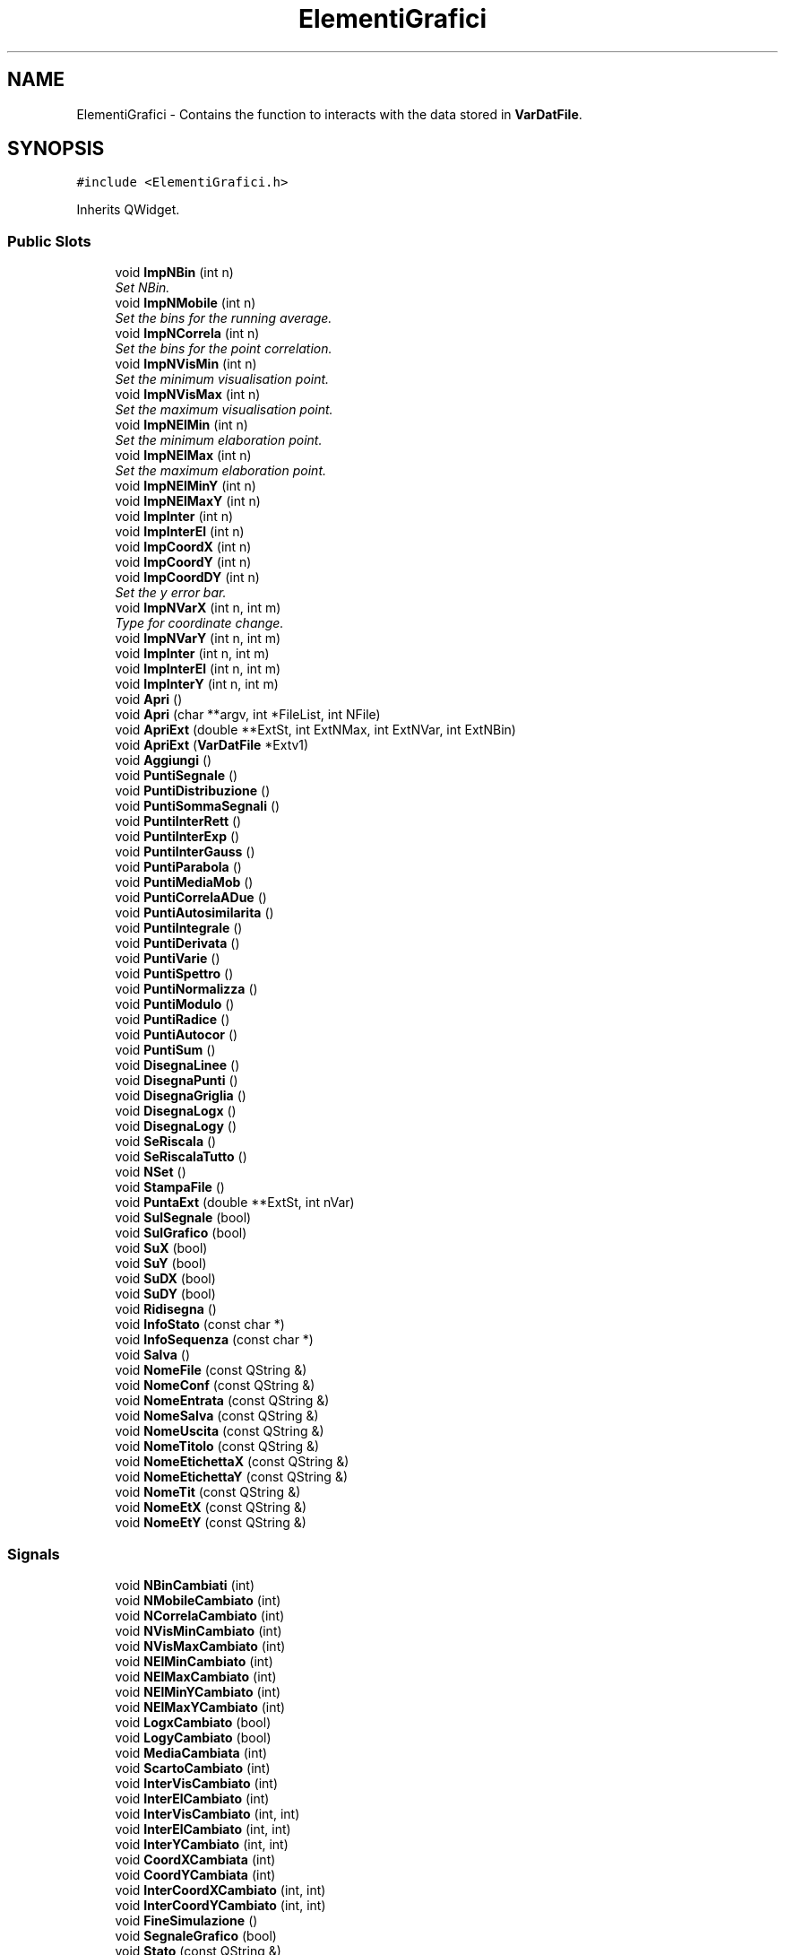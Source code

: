 .TH "ElementiGrafici" 3 "Fri Aug 17 2018" "Version v0.1" "Allink" \" -*- nroff -*-
.ad l
.nh
.SH NAME
ElementiGrafici \- Contains the function to interacts with the data stored in \fBVarDatFile\fP\&.  

.SH SYNOPSIS
.br
.PP
.PP
\fC#include <ElementiGrafici\&.h>\fP
.PP
Inherits QWidget\&.
.SS "Public Slots"

.in +1c
.ti -1c
.RI "void \fBImpNBin\fP (int n)"
.br
.RI "\fISet NBin\&. \fP"
.ti -1c
.RI "void \fBImpNMobile\fP (int n)"
.br
.RI "\fISet the bins for the running average\&. \fP"
.ti -1c
.RI "void \fBImpNCorrela\fP (int n)"
.br
.RI "\fISet the bins for the point correlation\&. \fP"
.ti -1c
.RI "void \fBImpNVisMin\fP (int n)"
.br
.RI "\fISet the minimum visualisation point\&. \fP"
.ti -1c
.RI "void \fBImpNVisMax\fP (int n)"
.br
.RI "\fISet the maximum visualisation point\&. \fP"
.ti -1c
.RI "void \fBImpNElMin\fP (int n)"
.br
.RI "\fISet the minimum elaboration point\&. \fP"
.ti -1c
.RI "void \fBImpNElMax\fP (int n)"
.br
.RI "\fISet the maximum elaboration point\&. \fP"
.ti -1c
.RI "void \fBImpNElMinY\fP (int n)"
.br
.ti -1c
.RI "void \fBImpNElMaxY\fP (int n)"
.br
.ti -1c
.RI "void \fBImpInter\fP (int n)"
.br
.ti -1c
.RI "void \fBImpInterEl\fP (int n)"
.br
.ti -1c
.RI "void \fBImpCoordX\fP (int n)"
.br
.ti -1c
.RI "void \fBImpCoordY\fP (int n)"
.br
.ti -1c
.RI "void \fBImpCoordDY\fP (int n)"
.br
.RI "\fISet the y error bar\&. \fP"
.ti -1c
.RI "void \fBImpNVarX\fP (int n, int m)"
.br
.RI "\fIType for coordinate change\&. \fP"
.ti -1c
.RI "void \fBImpNVarY\fP (int n, int m)"
.br
.ti -1c
.RI "void \fBImpInter\fP (int n, int m)"
.br
.ti -1c
.RI "void \fBImpInterEl\fP (int n, int m)"
.br
.ti -1c
.RI "void \fBImpInterY\fP (int n, int m)"
.br
.ti -1c
.RI "void \fBApri\fP ()"
.br
.ti -1c
.RI "void \fBApri\fP (char **argv, int *FileList, int NFile)"
.br
.ti -1c
.RI "void \fBApriExt\fP (double **ExtSt, int ExtNMax, int ExtNVar, int ExtNBin)"
.br
.ti -1c
.RI "void \fBApriExt\fP (\fBVarDatFile\fP *Extv1)"
.br
.ti -1c
.RI "void \fBAggiungi\fP ()"
.br
.ti -1c
.RI "void \fBPuntiSegnale\fP ()"
.br
.ti -1c
.RI "void \fBPuntiDistribuzione\fP ()"
.br
.ti -1c
.RI "void \fBPuntiSommaSegnali\fP ()"
.br
.ti -1c
.RI "void \fBPuntiInterRett\fP ()"
.br
.ti -1c
.RI "void \fBPuntiInterExp\fP ()"
.br
.ti -1c
.RI "void \fBPuntiInterGauss\fP ()"
.br
.ti -1c
.RI "void \fBPuntiParabola\fP ()"
.br
.ti -1c
.RI "void \fBPuntiMediaMob\fP ()"
.br
.ti -1c
.RI "void \fBPuntiCorrelaADue\fP ()"
.br
.ti -1c
.RI "void \fBPuntiAutosimilarita\fP ()"
.br
.ti -1c
.RI "void \fBPuntiIntegrale\fP ()"
.br
.ti -1c
.RI "void \fBPuntiDerivata\fP ()"
.br
.ti -1c
.RI "void \fBPuntiVarie\fP ()"
.br
.ti -1c
.RI "void \fBPuntiSpettro\fP ()"
.br
.ti -1c
.RI "void \fBPuntiNormalizza\fP ()"
.br
.ti -1c
.RI "void \fBPuntiModulo\fP ()"
.br
.ti -1c
.RI "void \fBPuntiRadice\fP ()"
.br
.ti -1c
.RI "void \fBPuntiAutocor\fP ()"
.br
.ti -1c
.RI "void \fBPuntiSum\fP ()"
.br
.ti -1c
.RI "void \fBDisegnaLinee\fP ()"
.br
.ti -1c
.RI "void \fBDisegnaPunti\fP ()"
.br
.ti -1c
.RI "void \fBDisegnaGriglia\fP ()"
.br
.ti -1c
.RI "void \fBDisegnaLogx\fP ()"
.br
.ti -1c
.RI "void \fBDisegnaLogy\fP ()"
.br
.ti -1c
.RI "void \fBSeRiscala\fP ()"
.br
.ti -1c
.RI "void \fBSeRiscalaTutto\fP ()"
.br
.ti -1c
.RI "void \fBNSet\fP ()"
.br
.ti -1c
.RI "void \fBStampaFile\fP ()"
.br
.ti -1c
.RI "void \fBPuntaExt\fP (double **ExtSt, int nVar)"
.br
.ti -1c
.RI "void \fBSulSegnale\fP (bool)"
.br
.ti -1c
.RI "void \fBSulGrafico\fP (bool)"
.br
.ti -1c
.RI "void \fBSuX\fP (bool)"
.br
.ti -1c
.RI "void \fBSuY\fP (bool)"
.br
.ti -1c
.RI "void \fBSuDX\fP (bool)"
.br
.ti -1c
.RI "void \fBSuDY\fP (bool)"
.br
.ti -1c
.RI "void \fBRidisegna\fP ()"
.br
.ti -1c
.RI "void \fBInfoStato\fP (const char *)"
.br
.ti -1c
.RI "void \fBInfoSequenza\fP (const char *)"
.br
.ti -1c
.RI "void \fBSalva\fP ()"
.br
.ti -1c
.RI "void \fBNomeFile\fP (const QString &)"
.br
.ti -1c
.RI "void \fBNomeConf\fP (const QString &)"
.br
.ti -1c
.RI "void \fBNomeEntrata\fP (const QString &)"
.br
.ti -1c
.RI "void \fBNomeSalva\fP (const QString &)"
.br
.ti -1c
.RI "void \fBNomeUscita\fP (const QString &)"
.br
.ti -1c
.RI "void \fBNomeTitolo\fP (const QString &)"
.br
.ti -1c
.RI "void \fBNomeEtichettaX\fP (const QString &)"
.br
.ti -1c
.RI "void \fBNomeEtichettaY\fP (const QString &)"
.br
.ti -1c
.RI "void \fBNomeTit\fP (const QString &)"
.br
.ti -1c
.RI "void \fBNomeEtX\fP (const QString &)"
.br
.ti -1c
.RI "void \fBNomeEtY\fP (const QString &)"
.br
.in -1c
.SS "Signals"

.in +1c
.ti -1c
.RI "void \fBNBinCambiati\fP (int)"
.br
.ti -1c
.RI "void \fBNMobileCambiato\fP (int)"
.br
.ti -1c
.RI "void \fBNCorrelaCambiato\fP (int)"
.br
.ti -1c
.RI "void \fBNVisMinCambiato\fP (int)"
.br
.ti -1c
.RI "void \fBNVisMaxCambiato\fP (int)"
.br
.ti -1c
.RI "void \fBNElMinCambiato\fP (int)"
.br
.ti -1c
.RI "void \fBNElMaxCambiato\fP (int)"
.br
.ti -1c
.RI "void \fBNElMinYCambiato\fP (int)"
.br
.ti -1c
.RI "void \fBNElMaxYCambiato\fP (int)"
.br
.ti -1c
.RI "void \fBLogxCambiato\fP (bool)"
.br
.ti -1c
.RI "void \fBLogyCambiato\fP (bool)"
.br
.ti -1c
.RI "void \fBMediaCambiata\fP (int)"
.br
.ti -1c
.RI "void \fBScartoCambiato\fP (int)"
.br
.ti -1c
.RI "void \fBInterVisCambiato\fP (int)"
.br
.ti -1c
.RI "void \fBInterElCambiato\fP (int)"
.br
.ti -1c
.RI "void \fBInterVisCambiato\fP (int, int)"
.br
.ti -1c
.RI "void \fBInterElCambiato\fP (int, int)"
.br
.ti -1c
.RI "void \fBInterYCambiato\fP (int, int)"
.br
.ti -1c
.RI "void \fBCoordXCambiata\fP (int)"
.br
.ti -1c
.RI "void \fBCoordYCambiata\fP (int)"
.br
.ti -1c
.RI "void \fBInterCoordXCambiato\fP (int, int)"
.br
.ti -1c
.RI "void \fBInterCoordYCambiato\fP (int, int)"
.br
.ti -1c
.RI "void \fBFineSimulazione\fP ()"
.br
.ti -1c
.RI "void \fBSegnaleGrafico\fP (bool)"
.br
.ti -1c
.RI "void \fBStato\fP (const QString &)"
.br
.ti -1c
.RI "void \fBStatoSequenza\fP (const QString &)"
.br
.ti -1c
.RI "void \fBTestoCambiato\fP (const QString &)"
.br
.ti -1c
.RI "void \fBConfCambiato\fP (const QString &)"
.br
.ti -1c
.RI "void \fBSalvaCambiato\fP (const QString &)"
.br
.ti -1c
.RI "void \fBTitoloCambiato\fP (const QString &)"
.br
.ti -1c
.RI "void \fBEtichettaXCambiato\fP (const QString &)"
.br
.ti -1c
.RI "void \fBEtichettaYCambiato\fP (const QString &)"
.br
.in -1c
.SS "Public Member Functions"

.in +1c
.ti -1c
.RI "\fBElementiGrafici\fP (QWidget *parent=0, const char *name=0)"
.br
.RI "\fIGeneral constructor\&. \fP"
.ti -1c
.RI "\fB~ElementiGrafici\fP ()"
.br
.RI "\fIDestructor\&. \fP"
.ti -1c
.RI "QSizePolicy \fBDimensionamento\fP () const "
.br
.ti -1c
.RI "void \fBChooseDataFile\fP (char *FileName)"
.br
.RI "\fIChoose the input file\&. \fP"
.ti -1c
.RI "void \fBChooseConfFile\fP (char *FileName)"
.br
.RI "\fIChoose the configuration file\&. \fP"
.in -1c
.SS "Public Attributes"

.in +1c
.ti -1c
.RI "int \fBNMax\fP"
.br
.RI "\fINumber of points per array\&. \fP"
.ti -1c
.RI "int \fBNDis\fP"
.br
.RI "\fICurrent number of visualisation (debugging) \fP"
.ti -1c
.RI "\fBVarDatFile\fP * \fBv1\fP"
.br
.RI "\fIClass for the file handle\&. \fP"
.ti -1c
.RI "char * \fBnomeFile\fP"
.br
.RI "\fIName of the current file opened\&. \fP"
.ti -1c
.RI "char * \fBnomeConf\fP"
.br
.RI "\fIName of the config file\&. \fP"
.ti -1c
.RI "char * \fBnomeSalva\fP"
.br
.RI "\fIName of the output file\&. \fP"
.ti -1c
.RI "QString \fBnomeTit\fP"
.br
.RI "\fITitle name\&. \fP"
.ti -1c
.RI "QString \fBnomeEtX\fP"
.br
.RI "\fIX axis label\&. \fP"
.ti -1c
.RI "QString \fBnomeEtY\fP"
.br
.RI "\fIY axis label\&. \fP"
.in -1c
.SS "Protected Member Functions"

.in +1c
.ti -1c
.RI "virtual void \fBpaintEvent\fP (QPaintEvent *)"
.br
.ti -1c
.RI "virtual void \fBmouseMoveEvent\fP (QMouseEvent *)"
.br
.in -1c
.SH "Detailed Description"
.PP 
Contains the function to interacts with the data stored in \fBVarDatFile\fP\&. 
.PP
Definition at line 83 of file ElementiGrafici\&.h\&.
.SH "Member Function Documentation"
.PP 
.SS "void ImpNVarX (int n, int m)\fC [slot]\fP"

.PP
Type for coordinate change\&. Pointer to a coordinate change function 
.PP
Definition at line 362 of file ElementiGraficiComm\&.cpp\&.
.PP
Referenced by ChooseConfFile()\&.

.SH "Author"
.PP 
Generated automatically by Doxygen for Allink from the source code\&.
